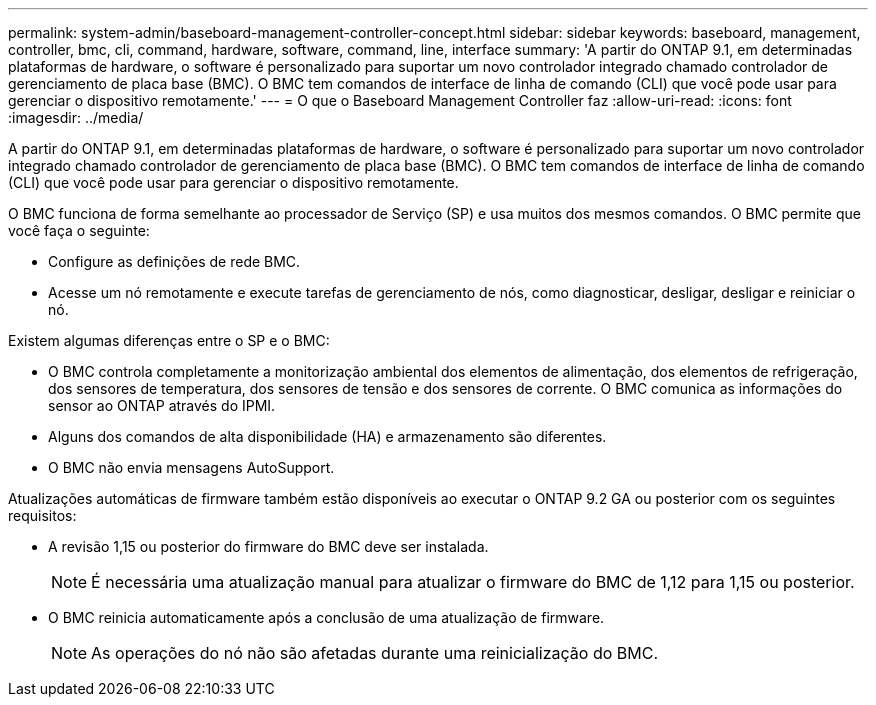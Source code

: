 ---
permalink: system-admin/baseboard-management-controller-concept.html 
sidebar: sidebar 
keywords: baseboard, management, controller, bmc, cli, command, hardware, software, command, line, interface 
summary: 'A partir do ONTAP 9.1, em determinadas plataformas de hardware, o software é personalizado para suportar um novo controlador integrado chamado controlador de gerenciamento de placa base (BMC). O BMC tem comandos de interface de linha de comando (CLI) que você pode usar para gerenciar o dispositivo remotamente.' 
---
= O que o Baseboard Management Controller faz
:allow-uri-read: 
:icons: font
:imagesdir: ../media/


[role="lead"]
A partir do ONTAP 9.1, em determinadas plataformas de hardware, o software é personalizado para suportar um novo controlador integrado chamado controlador de gerenciamento de placa base (BMC). O BMC tem comandos de interface de linha de comando (CLI) que você pode usar para gerenciar o dispositivo remotamente.

O BMC funciona de forma semelhante ao processador de Serviço (SP) e usa muitos dos mesmos comandos. O BMC permite que você faça o seguinte:

* Configure as definições de rede BMC.
* Acesse um nó remotamente e execute tarefas de gerenciamento de nós, como diagnosticar, desligar, desligar e reiniciar o nó.


Existem algumas diferenças entre o SP e o BMC:

* O BMC controla completamente a monitorização ambiental dos elementos de alimentação, dos elementos de refrigeração, dos sensores de temperatura, dos sensores de tensão e dos sensores de corrente. O BMC comunica as informações do sensor ao ONTAP através do IPMI.
* Alguns dos comandos de alta disponibilidade (HA) e armazenamento são diferentes.
* O BMC não envia mensagens AutoSupport.


Atualizações automáticas de firmware também estão disponíveis ao executar o ONTAP 9.2 GA ou posterior com os seguintes requisitos:

* A revisão 1,15 ou posterior do firmware do BMC deve ser instalada.
+
[NOTE]
====
É necessária uma atualização manual para atualizar o firmware do BMC de 1,12 para 1,15 ou posterior.

====
* O BMC reinicia automaticamente após a conclusão de uma atualização de firmware.
+
[NOTE]
====
As operações do nó não são afetadas durante uma reinicialização do BMC.

====

